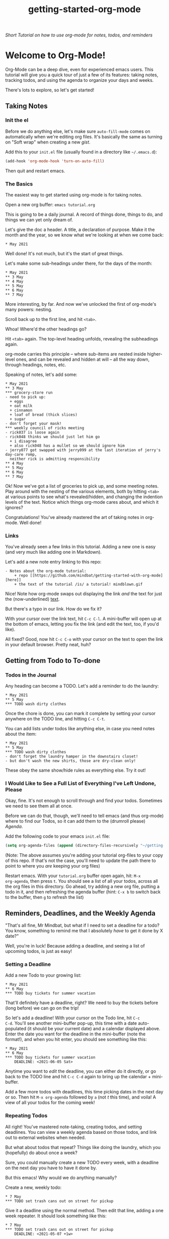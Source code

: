 #+TITLE: getting-started-org-mode

/Short Tutorial on how to use org-mode for notes, todos, and reminders/

* Welcome to Org-Mode! [[file:org-mode-unicorn.png]]

Org-Mode can be a deep dive, even for experienced emacs users. This
tutorial will give you a quick tour of just a few of its features:
taking notes, tracking todos, and using the agenda to organize your
days and weeks.

There's lots to explore, so let's get started!

** Taking Notes

*** Init the el

Before we do anything else, let's make sure =auto-fill-mode= comes on
automatically when we're editing org files. It's basically the same as
turning on "Soft wrap" when creating a new [[gist.github.com][gist]].

Add this to your =init.el= file (usually found in a directory like
=~/.emacs.d=):

#+begin_src emacs-lisp
  (add-hook 'org-mode-hook 'turn-on-auto-fill)
#+end_src

Then quit and restart emacs.

*** The Basics

The easiest way to get started using org-mode is for taking notes.

Open a new org buffer: =emacs tutorial.org=

This is going to be a daily journal. A record of things done, things
to do, and things we can yet only dream of.

Let's give the doc a header. A title, a declaration of purpose. Make
it the month and the year, so we know what we're looking at when we
come back:

#+begin_example
  * May 2021
#+end_example

Well done! It's not much, but it's the start of great things.

Let's make some sub-headings under there, for the days of the month:

#+begin_example
  * May 2021
  ** 3 May
  ** 4 May
  ** 5 May
  ** 6 May
  ** 7 May
#+end_example

More interesting, by far. And now we've unlocked the first of
org-mode's many powers: nesting.

Scroll back up to the first line, and hit =<tab>=.

Whoa! Where'd the other headings go?

Hit =<tab>= again. The top-level heading unfolds, revealing the
subheadings again.

org-mode carries this principle -- where sub-items are nested inside
higher-level ones, and can be revealed and hidden at will -- all the
way down, through headings, notes, etc.

Speaking of notes, let's add some:

#+begin_example
  * May 2021
  ** 3 May
  *** grocery-store run
  - need to pick up:
    + eggs
    + oat milk
    + cinnamon
    + loaf of bread (thick slices)
    + sugar
  - don't forget your mask!
  *** weekly council of ricks meeting
  - rick037 is loose again
  - rick048 thinks we should just let him go
    + i disagree
    + also rick048 has a mullet so we should ignore him
  - jerry077 got swapped with jerry099 at the last iteration of jerry's day-care romp,
    neither rick is admitting responsibility
  ** 4 May
  ** 5 May
  ** 6 May
  ** 7 May
#+end_example

Ok! Now we've got a list of groceries to pick up, and some meeting
notes. Play around with the nesting of the various elements, both by
hitting =<tab>= at various points to see what's revealed/hidden, and
changing the indention levels of the text. Notice which things
org-mode cares about, and which it ignores?

Congratulations! You've already mastered the art of taking notes in
org-mode. Well done!

*** Links

You've already seen a few links in this tutorial. Adding a new one is
easy (and very much like adding one in Markdown).

Let's add a new note entry linking to this repo:

#+begin_example
  - Notes about the org-mode tutorial:
      + repo [[https://github.com/mindbat/getting-started-with-org-mode][here]]
      + the text of the tutorial /is/ a tutorial! mindblown.gif
#+end_example

Nice! Note how org-mode swaps out displaying the link /and/ the text for
just the (now-underlined) _text_.

But there's a typo in our link. How do we fix it?

With your cursor over the link text, hit =C-c C-l=. A mini-buffer will
open up at the bottom of emacs, letting you fix the link (and edit the
text, too, if you'd like).

All fixed? Good, now hit =C-c C-o= with your cursor on the text to
open the link in your default browser. Pretty neat, huh?

** Getting from Todo to To-done

*** Todos in the Journal

Any heading can become a TODO. Let's add a reminder to do the laundry:

#+begin_example
  * May 2021
  ** 5 May
  *** TODO wash dirty clothes
#+end_example

Once the chore is done, you can mark it complete by setting your
cursor anywhere on the TODO line, and hitting =C-c C-t=.

You can add lists under todos like anything else, in case you need
notes about the item:

#+begin_example
  * May 2021
  ** 5 May
  *** TODO wash dirty clothes
  - don't forget the laundry hamper in the downstairs closet!
  - but don't wash the new shirts, those are dry-clean only!
#+end_example

These obey the same show/hide rules as everything else. Try it out!

*** I Would Like to See a Full List of Everything I've Left Undone, Please

Okay, fine. It's not enough to scroll through and find your
todos. Sometimes we need to see them all at once.

Before we can do that, though, we'll need to tell emacs (and thus
org-mode) where to find our Todos, so it can add them to the (drumroll
please) /Agenda/.

Add the following code to your emacs =init.el= file:

#+begin_src emacs-lisp
  (setq org-agenda-files (append (directory-files-recursively "~/getting-started-org-mode" "org$")))
#+end_src

(Note: The above assumes you're adding your tutorial org-files to your copy
of this repo. If that's not the case, you'll need to update the path
there to point to where you /are/ keeping your org files)

Restart emacs. With your =tutorial.org= buffer open again, hit: =M-x
org-agenda=, then press =t=. You should see a list of all your todos,
across all the org files in this directory. Go ahead, try adding a new
org file, putting a todo in it, and then refreshing the agenda buffer
(hint: =C-x b= to switch back to the buffer, then =g= to refresh the list)

** Reminders, Deadlines, and the Weekly Agenda

"That's all fine, Mr Mindbat, but what if I need to set a deadline for
a todo? You know, something to remind me that I absolutely /have/ to
get it done by X date?"

Well, you're in luck! Because adding a deadline, and seeing a list of
upcoming todos, is just as easy!

*** Setting a Deadline

Add a new Todo to your growing list:

#+begin_example
  * May 2021
  ** 6 May
  *** TODO buy tickets for summer vacation
#+end_example

That'll definitely have a deadline, right? We need to buy the tickets
before (long before) we can go on the trip!

So let's add a deadline! With your cursor on the Todo line, hit =C-c
C-d=. You'll see another mini-buffer pop-up, this time with a date
auto-populated (it should be your current date) and a calendar
displayed above. Enter the date you want for the deadline in the
mini-buffer (note the format!), and when you hit enter, you should see
something like this:

#+begin_example
  * May 2021
  ** 6 May
  *** TODO buy tickets for summer vacation
      DEADLINE: <2021-06-05 Sat>
#+end_example

Anytime you want to /edit/ the deadline, you can either do it
directly, or go back to the TODO line and hit =C-c C-d= again to bring
up the calendar + mini-buffer.

Add a few more todos with deadlines, this time picking dates in the
next day or so. Then hit =M-x org-agenda= followed by =a= (not /t/
this time), and voila! A view of all your todos for the coming week!

*** Repeating Todos

All right! You've mastered note-taking, creating todos, and setting
deadlines. You can view a weekly agenda based on those todos, and link
out to external websites when needed.

But what about todos that repeat? Things like doing the laundry, which
you (hopefully) do about once a week?

Sure, you could manually create a new TODO every week, with a deadline
on the next day you have to have it done by.

But this emacs! Why would we do anything manually?

Create a new, weekly todo:

#+begin_example
  * 7 May
  *** TODO set trash cans out on street for pickup
#+end_example

Give it a deadline using the normal method. Then edit that line,
adding a one week repeater. It should look something like this:

#+begin_example
  * 7 May
  *** TODO set trash cans out on street for pickup
      DEADLINE: <2021-05-07 +1w>
#+end_example

Save the buffer, and refresh the weekly agenda. You see your todo in
there just like normal, right?

Now mark it done, and refresh the agenda. Boom! Org-mode sees you've completed it for this
week, and then automatically sets a /new/ deadline one week into the
future.

You can set repeaters for days (=d=), weeks (=w=), months (=m=), even
years (=y=)! Check out the [[https://orgmode.org/manual/Repeated-tasks.html#Repeated-tasks][manual]] for a full list of options.

** Additional Resources

You did it!

We've just scratched the surface of what org-mode can do. You can use
it to give presentations, sync it with your Google Calendar, even
build spreadsheets!

You'll want to bookmark the [[https://orgmode.org/manual/][Org-Mode Manual]], and come back to it often
to find a new feature to try out.
